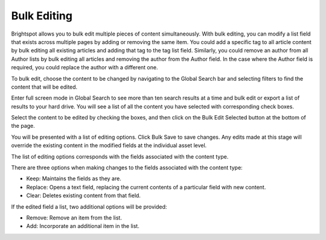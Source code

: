 Bulk Editing
============

Brightspot allows you to bulk edit multiple pieces of content simultaneously. With bulk editing, you can modify a list field that exists across multiple pages by adding or removing the same item. You could add a specific tag to all article content by bulk editing all existing articles and adding that tag to the tag list field. Similarly, you could remove an author from all Author lists by bulk editing all articles and removing the author from the Author field. In the case where the Author field is required, you could replace the author with a different one.

To bulk edit, choose the content to be changed by navigating to the Global Search bar and selecting filters to find the content that will be edited.

.. image:: http://d3qqon7jsl4v2v.cloudfront.net/94/ca/30156eac4e6493b18eceb891a702/brightspot-3.1%20Bulk%20Editing%20Multiple%20Selections.jpg

Enter full screen mode in Global Search to see more than ten search results at a time and bulk edit or export a list of results to your hard drive. You will see a list of all the content you have selected with corresponding check boxes.

Select the content to be edited by checking the boxes, and then click on the Bulk Edit Selected button at the bottom of the page.

.. image:: http://d3qqon7jsl4v2v.cloudfront.net/16/8d/a72c023247469db8293cdd9d340a/brightspot-3.1%20Bulk%20Editing%20Button.jpg

You will be presented with a list of editing options. Click Bulk Save to save changes. Any edits made at this stage will override the existing content in the modified fields at the individual asset level.

.. image:: http://d3qqon7jsl4v2v.cloudfront.net/7f/22/c7f19dfc4a0498dec73ebbd7e715/brightspot-3.1%20Bulk%20Editing%20Screen.jpg

The list of editing options corresponds with the fields associated with the content type.

There are three options when making changes to the fields associated with the content type:

* Keep: Maintains the fields as they are.
* Replace: Opens a text field, replacing the current contents of a particular field with new content.
* Clear: Deletes existing content from that field.

If the edited field a list, two additional options will be provided:

* Remove: Remove an item from the list.
* Add: Incorporate an additional item in the list.
